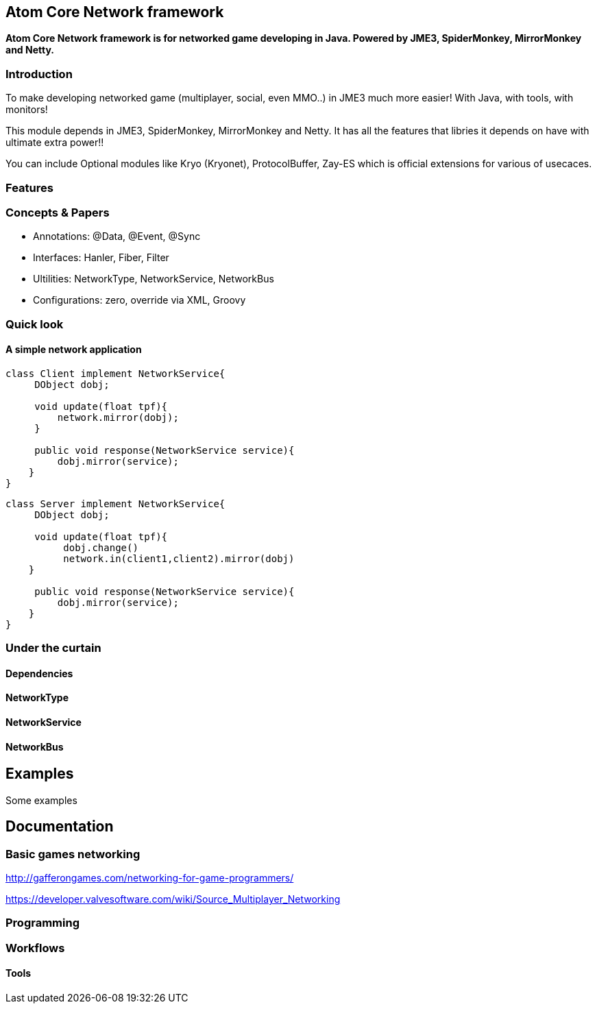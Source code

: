 

== Atom Core Network framework

*Atom Core Network framework is for networked game developing in Java. Powered by JME3, SpiderMonkey, MirrorMonkey and Netty.*



=== Introduction

To make developing networked game (multiplayer, social, even MMO..) in JME3 much more easier! With Java, with tools, with monitors!


This module depends in JME3, SpiderMonkey, MirrorMonkey and Netty. It has all the features that libries it depends on have with ultimate extra power!!


You can include Optional modules like Kryo (Kryonet), ProtocolBuffer, Zay-ES which is official extensions for various of usecaces.



=== Features


=== Concepts & Papers




*  Annotations: @Data, @Event, @Sync
*  Interfaces: Hanler, Fiber, Filter
*  Ultilities: NetworkType, NetworkService, NetworkBus
*  Configurations: zero, override via XML, Groovy


=== Quick look


==== A simple network application

[source,java]

----

class Client implement NetworkService{
     DObject dobj;

     void update(float tpf){
         network.mirror(dobj);
     }

     public void response(NetworkService service){
         dobj.mirror(service);
    }
}

----

[source,java]

----

class Server implement NetworkService{
     DObject dobj;

     void update(float tpf){
          dobj.change()
          network.in(client1,client2).mirror(dobj)
    }

     public void response(NetworkService service){
         dobj.mirror(service);
    }
}

----


=== Under the curtain


==== Dependencies


==== NetworkType


==== NetworkService


==== NetworkBus


== Examples

Some examples 



== Documentation


=== Basic games networking

link:http://gafferongames.com/networking-for-game-programmers/[http://gafferongames.com/networking-for-game-programmers/]


link:https://developer.valvesoftware.com/wiki/Source_Multiplayer_Networking[https://developer.valvesoftware.com/wiki/Source_Multiplayer_Networking]



=== Programming


=== Workflows


==== Tools
